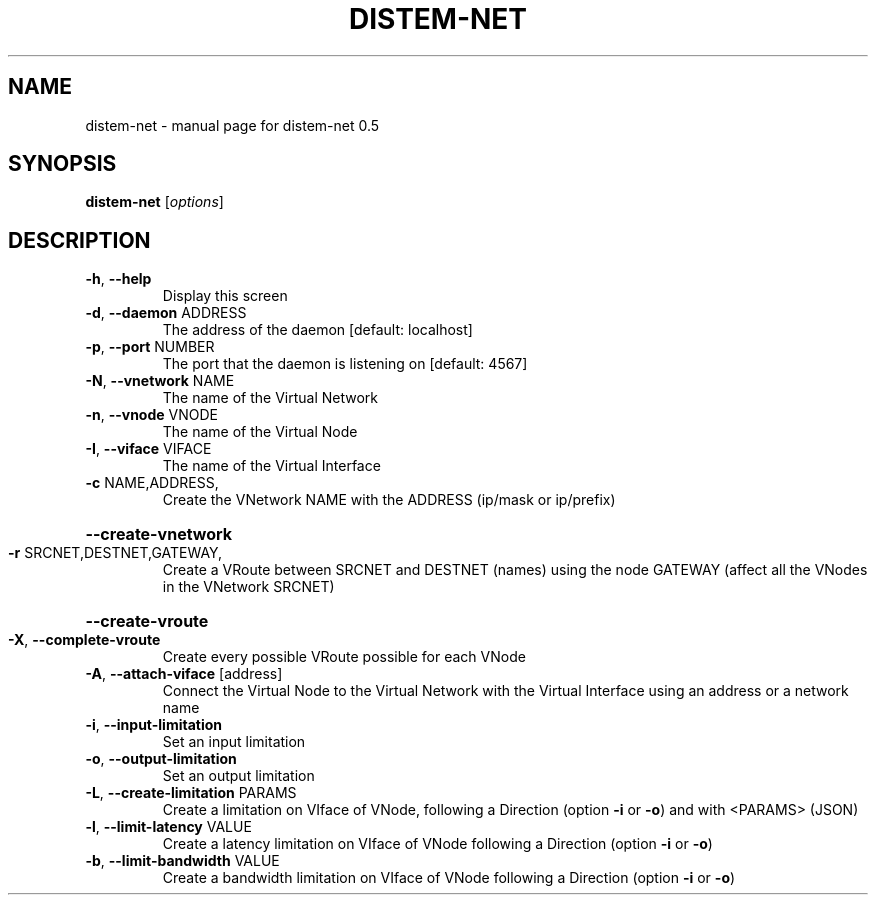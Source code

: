 .\" DO NOT MODIFY THIS FILE!  It was generated by help2man 1.40.4.
.TH DISTEM-NET "1" "November 2011" "distem-net 0.5" "User Commands"
.SH NAME
distem-net \- manual page for distem-net 0.5
.SH SYNOPSIS
.B distem-net
[\fIoptions\fR]
.SH DESCRIPTION
.TP
\fB\-h\fR, \fB\-\-help\fR
Display this screen
.TP
\fB\-d\fR, \fB\-\-daemon\fR ADDRESS
The address of the daemon [default: localhost]
.TP
\fB\-p\fR, \fB\-\-port\fR NUMBER
The port that the daemon is listening on [default: 4567]
.TP
\fB\-N\fR, \fB\-\-vnetwork\fR NAME
The name of the Virtual Network
.TP
\fB\-n\fR, \fB\-\-vnode\fR VNODE
The name of the Virtual Node
.TP
\fB\-I\fR, \fB\-\-viface\fR VIFACE
The name of the Virtual Interface
.TP
\fB\-c\fR NAME,ADDRESS,
Create the VNetwork NAME with the ADDRESS (ip/mask or ip/prefix)
.HP
\fB\-\-create\-vnetwork\fR
.TP
\fB\-r\fR SRCNET,DESTNET,GATEWAY,
Create a VRoute between SRCNET and DESTNET (names) using the node GATEWAY (affect all the VNodes in the VNetwork SRCNET)
.HP
\fB\-\-create\-vroute\fR
.TP
\fB\-X\fR, \fB\-\-complete\-vroute\fR
Create every possible VRoute possible for each VNode
.TP
\fB\-A\fR, \fB\-\-attach\-viface\fR [address]
Connect the Virtual Node to the Virtual Network with the Virtual Interface using an address or a network name
.TP
\fB\-i\fR, \fB\-\-input\-limitation\fR
Set an input limitation
.TP
\fB\-o\fR, \fB\-\-output\-limitation\fR
Set an output limitation
.TP
\fB\-L\fR, \fB\-\-create\-limitation\fR PARAMS
Create a limitation on VIface of VNode, following a Direction  (option \fB\-i\fR or \fB\-o\fR) and with <PARAMS> (JSON)
.TP
\fB\-l\fR, \fB\-\-limit\-latency\fR VALUE
Create a latency limitation on VIface of VNode following a Direction (option \fB\-i\fR or \fB\-o\fR)
.TP
\fB\-b\fR, \fB\-\-limit\-bandwidth\fR VALUE
Create a bandwidth limitation on VIface of VNode following a Direction (option \fB\-i\fR or \fB\-o\fR)
